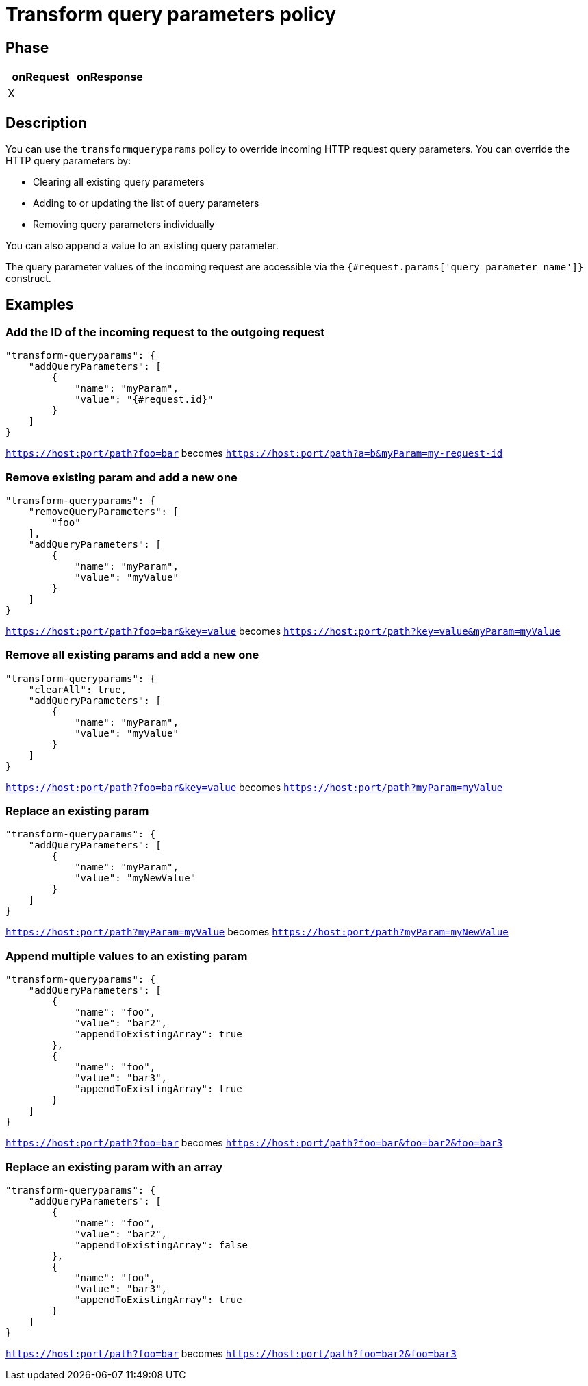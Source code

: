 = Transform query parameters policy

ifdef::env-github[]
image:https://img.shields.io/static/v1?label=Available%20at&message=Gravitee.io&color=1EC9D2["Gravitee.io", link="https://download.gravitee.io/#graviteeio-apim/plugins/policies/gravitee-policy-transformqueryparams/"]
image:https://img.shields.io/badge/License-Apache%202.0-blue.svg["License", link="https://github.com/gravitee-io/gravitee-policy-transformqueryparams/blob/master/LICENSE.txt"]
image:https://img.shields.io/badge/semantic--release-conventional%20commits-e10079?logo=semantic-release["Releases", link="https://github.com/gravitee-io/gravitee-policy-transformqueryparams/releases"]
image:https://circleci.com/gh/gravitee-io/gravitee-policy-transformqueryparams.svg?style=svg["CircleCI", link="https://circleci.com/gh/gravitee-io/gravitee-policy-transformqueryparams"]
endif::[]

== Phase

[cols="2*", options="header"]
|===
^|onRequest
^|onResponse

^.^| X
^.^|

|===

== Description

You can use the `transformqueryparams` policy to override incoming HTTP request query parameters.
You can override the HTTP query parameters by:

* Clearing all existing query parameters
* Adding to or updating the list of query parameters
* Removing query parameters individually

You can also append a value to an existing query parameter.

The query parameter values of the incoming request are accessible via the `{#request.params['query_parameter_name']}` construct.

== Examples
=== Add the ID of the incoming request to the outgoing request
[source,json]
----
"transform-queryparams": {
    "addQueryParameters": [
        {
            "name": "myParam",
            "value": "{#request.id}"
        }
    ]
}
----
`https://host:port/path?foo=bar` becomes `https://host:port/path?a=b&myParam=my-request-id`

=== Remove existing param and add a new one
[source, json]
----
"transform-queryparams": {
    "removeQueryParameters": [
        "foo"
    ],
    "addQueryParameters": [
        {
            "name": "myParam",
            "value": "myValue"
        }
    ]
}
----
`https://host:port/path?foo=bar&key=value` becomes `https://host:port/path?key=value&myParam=myValue`

=== Remove all existing params and add a new one
[source, json]
----
"transform-queryparams": {
    "clearAll": true,
    "addQueryParameters": [
        {
            "name": "myParam",
            "value": "myValue"
        }
    ]
}
----
`https://host:port/path?foo=bar&key=value` becomes `https://host:port/path?myParam=myValue`

=== Replace an existing param
[source, json]
----
"transform-queryparams": {
    "addQueryParameters": [
        {
            "name": "myParam",
            "value": "myNewValue"
        }
    ]
}
----
`https://host:port/path?myParam=myValue` becomes `https://host:port/path?myParam=myNewValue`

=== Append multiple values to an existing param
[source, json]
----
"transform-queryparams": {
    "addQueryParameters": [
        {
            "name": "foo",
            "value": "bar2",
            "appendToExistingArray": true
        },
        {
            "name": "foo",
            "value": "bar3",
            "appendToExistingArray": true
        }
    ]
}
----
`https://host:port/path?foo=bar` becomes `https://host:port/path?foo=bar&foo=bar2&foo=bar3`

=== Replace an existing param with an array
[source, json]
----
"transform-queryparams": {
    "addQueryParameters": [
        {
            "name": "foo",
            "value": "bar2",
            "appendToExistingArray": false
        },
        {
            "name": "foo",
            "value": "bar3",
            "appendToExistingArray": true
        }
    ]
}
----
`https://host:port/path?foo=bar` becomes `https://host:port/path?foo=bar2&foo=bar3`